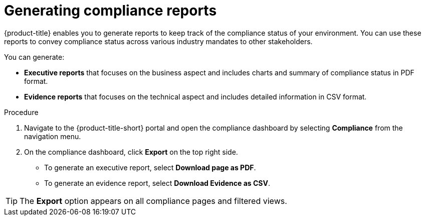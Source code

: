 // Module included in the following assemblies:
//
// * operating/manage-compliance.adoc
:_module-type: PROCEDURE
[id="generate-compliance-reports_{context}"]
= Generating compliance reports

[role="_abstract"]
{product-title} enables you to generate reports to keep track of the compliance status of your environment.
You can use these reports to convey compliance status across various industry mandates to other stakeholders.

You can generate:

* *Executive reports* that focuses on the business aspect and includes charts and summary of compliance status in PDF format.
* *Evidence reports* that focuses on the technical aspect and includes detailed information in CSV format.

.Procedure
. Navigate to the {product-title-short} portal and open the compliance dashboard by selecting *Compliance* from the navigation menu.
. On the compliance dashboard, click *Export* on the top right side.
** To generate an executive report, select *Download page as PDF*.
** To generate an evidence report, select *Download Evidence as CSV*.

[TIP]
====
The *Export* option appears on all compliance pages and filtered views.
====
